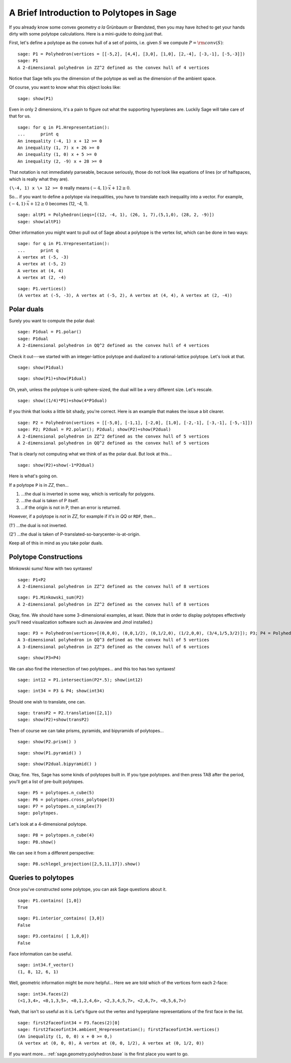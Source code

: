.. -*- coding: utf-8 -*-

A Brief Introduction to Polytopes in Sage
^^^^^^^^^^^^^^^^^^^^^^^^^^^^^^^^^^^^^^^^^

If you already know some convex geometry  *a la*  Grünbaum or
Brøndsted, then you may have itched to get your hands dirty with some
polytope calculations.  Here is a mini\-guide to doing just that. 

First, let's define a polytope as the convex hull of a set of points,
i.e. given  :math:`S` we compute  :math:`P={\rm conv}(S)`:


::

    sage: P1 = Polyhedron(vertices = [[-5,2], [4,4], [3,0], [1,0], [2,-4], [-3,-1], [-5,-3]])
    sage: P1
    A 2-dimensional polyhedron in ZZ^2 defined as the convex hull of 4 vertices

.. end of output

Notice that Sage tells you the dimension of the polytope as well as the
dimension of the ambient space.

Of course, you want to know what this object looks like:


::

    sage: show(P1)


.. end of output

Even in only 2 dimensions, it's a pain to figure out what the supporting
hyperplanes are.  Luckily Sage will take care of that for us.


::

    sage: for q in P1.Hrepresentation():
    ...      print q
    An inequality (-4, 1) x + 12 >= 0
    An inequality (1, 7) x + 26 >= 0
    An inequality (1, 0) x + 5 >= 0
    An inequality (2, -9) x + 28 >= 0

.. end of output

That notation is not immediately parseable, because seriously,
those do not look like equations of lines (or of halfspaces, which is
really what they are).

``(\-4, 1) x \+ 12 >= 0`` really means  :math:`(-4, 1)\cdot\vec{x} + 12 \geq 0`.

So... if you want to define a polytope via inequalities, you have to
translate each inequality into a vector.  For example,
:math:`(-4, 1)\cdot\vec{x} + 12 \geq 0` becomes (12, \-4, 1).


::

    sage: altP1 = Polyhedron(ieqs=[(12, -4, 1), (26, 1, 7),(5,1,0), (28, 2, -9)])
    sage: show(altP1)


.. end of output

Other information you might want to pull out of Sage about a polytope is the
vertex list, which can be done in two ways:


::

    sage: for q in P1.Vrepresentation():
    ...      print q
    A vertex at (-5, -3)
    A vertex at (-5, 2)
    A vertex at (4, 4)
    A vertex at (2, -4)

.. end of output

::

    sage: P1.vertices()
    (A vertex at (-5, -3), A vertex at (-5, 2), A vertex at (4, 4), A vertex at (2, -4))

.. end of output

Polar duals
"""""""""""

Surely you want to compute the polar dual:


::

    sage: P1dual = P1.polar()
    sage: P1dual
    A 2-dimensional polyhedron in QQ^2 defined as the convex hull of 4 vertices

.. end of output

Check it out\-\-\-we started with an integer\-lattice polytope and dualized
to a rational\-lattice polytope.  Let's look at that.

 


::

    sage: show(P1dual)



.. end of output

::

    sage: show(P1)+show(P1dual)


.. end of output

Oh, yeah, unless the polytope is unit\-sphere\-sized, the dual will be a
very different size.  Let's rescale.


::

    sage: show((1/4)*P1)+show(4*P1dual)


.. end of output

If you think that looks a little bit shady, you're correct.  Here is an
example that makes the issue a bit clearer.


::

    sage: P2 = Polyhedron(vertices = [[-5,0], [-1,1], [-2,0], [1,0], [-2,-1], [-3,-1], [-5,-1]])
    sage: P2; P2dual = P2.polar(); P2dual; show(P2)+show(P2dual)
    A 2-dimensional polyhedron in ZZ^2 defined as the convex hull of 5 vertices
    A 2-dimensional polyhedron in QQ^2 defined as the convex hull of 5 vertices


.. end of output

That is clearly not computing what we think of as the polar dual.  But look
at this...


::

    sage: show(P2)+show(-1*P2dual)


.. end of output

Here is what's going on. 

If a polytope ``P`` is in `ZZ`, then...

(1) ...the dual is inverted in some way, which is vertically for polygons.

(2) ...the dual is taken of P itself.

(3) ...if the origin is not in P, then an error is returned.

However, if a polytope is  *not*  in `ZZ`, for example if it's in `QQ` or
``RDF``, then...

(1') ...the dual is not inverted.

(2') ...the dual is taken of P\-translated\-so\-barycenter\-is\-at\-origin.

Keep all of this in mind as you take polar duals.

 

Polytope Constructions
""""""""""""""""""""""

Minkowski sums!  Now with two syntaxes!


::

    sage: P1+P2
    A 2-dimensional polyhedron in ZZ^2 defined as the convex hull of 8 vertices

.. end of output

::

    sage: P1.Minkowski_sum(P2)
    A 2-dimensional polyhedron in ZZ^2 defined as the convex hull of 8 vertices

.. end of output

Okay, fine.  We should have some 3\-dimensional examples, at least.
(Note that in order to display polytopes effectively you'll need
visualization software such as Javaview and Jmol installed.)


::

    sage: P3 = Polyhedron(vertices=[(0,0,0), (0,0,1/2), (0,1/2,0), (1/2,0,0), (3/4,1/5,3/2)]); P3; P4 = Polyhedron(vertices=[(-1,1,0),(1,1,0),(-1,0,1), (1,0,1),(0,-1,1),(0,1,1)]); P4; show(P3)+show(P4)
    A 3-dimensional polyhedron in QQ^3 defined as the convex hull of 5 vertices
    A 3-dimensional polyhedron in ZZ^3 defined as the convex hull of 6 vertices

.. end of output

::

    sage: show(P3+P4)


.. end of output

We can also find the intersection of two polytopes... and this too has two
syntaxes!


::

    sage: int12 = P1.intersection(P2*.5); show(int12)


.. end of output

::

    sage: int34 = P3 & P4; show(int34)


.. end of output

Should one wish to translate, one can.


::

    sage: transP2 = P2.translation([2,1])
    sage: show(P2)+show(transP2)


.. end of output

Then of course we can take prisms, pyramids, and bipyramids of polytopes...


::

    sage: show(P2.prism() )


.. end of output

::

    sage: show(P1.pyramid() )


.. end of output

::

    sage: show(P2dual.bipyramid() )


.. end of output

Okay, fine.  Yes, Sage has some kinds of polytopes built in.
If you type polytopes. and then press TAB after the period, you'll get a
list of pre\-built polytopes.


::

    sage: P5 = polytopes.n_cube(5)
    sage: P6 = polytopes.cross_polytope(3)
    sage: P7 = polytopes.n_simplex(7)
    sage: polytopes.


.. end of output

Let's look at a 4\-dimensional polytope.


::

    sage: P8 = polytopes.n_cube(4)
    sage: P8.show()


.. end of output

We can see it from a different perspective:


::

    sage: P8.schlegel_projection([2,5,11,17]).show()


.. end of output

Queries to polytopes
""""""""""""""""""""

Once you've constructed some polytope, you can ask Sage questions about it.


::

    sage: P1.contains( [1,0])
    True

.. end of output

::

    sage: P1.interior_contains( [3,0])
    False

.. end of output

::

    sage: P3.contains( [ 1,0,0])
    False

.. end of output

Face information can be useful.  


::

    sage: int34.f_vector()
    (1, 8, 12, 6, 1)

.. end of output

Well, geometric information might be  *more*  helpful...
Here we are told which of the vertices form each 2\-face:


::

    sage: int34.faces(2)
    (<1,3,4>, <0,1,3,5>, <0,1,2,4,6>, <2,3,4,5,7>, <2,6,7>, <0,5,6,7>)

.. end of output

Yeah, that isn't so useful as it is.  Let's figure out the vertex and
hyperplane representations of the first face in the list.


::

    sage: first2faceofint34 = P3.faces(2)[0]
    sage: first2faceofint34.ambient_Hrepresentation(); first2faceofint34.vertices()
    (An inequality (1, 0, 0) x + 0 >= 0,)
    (A vertex at (0, 0, 0), A vertex at (0, 0, 1/2), A vertex at (0, 1/2, 0))

.. end of output

If you want more... :ref:`sage.geometry.polyhedron.base` is the first place you want to go.
